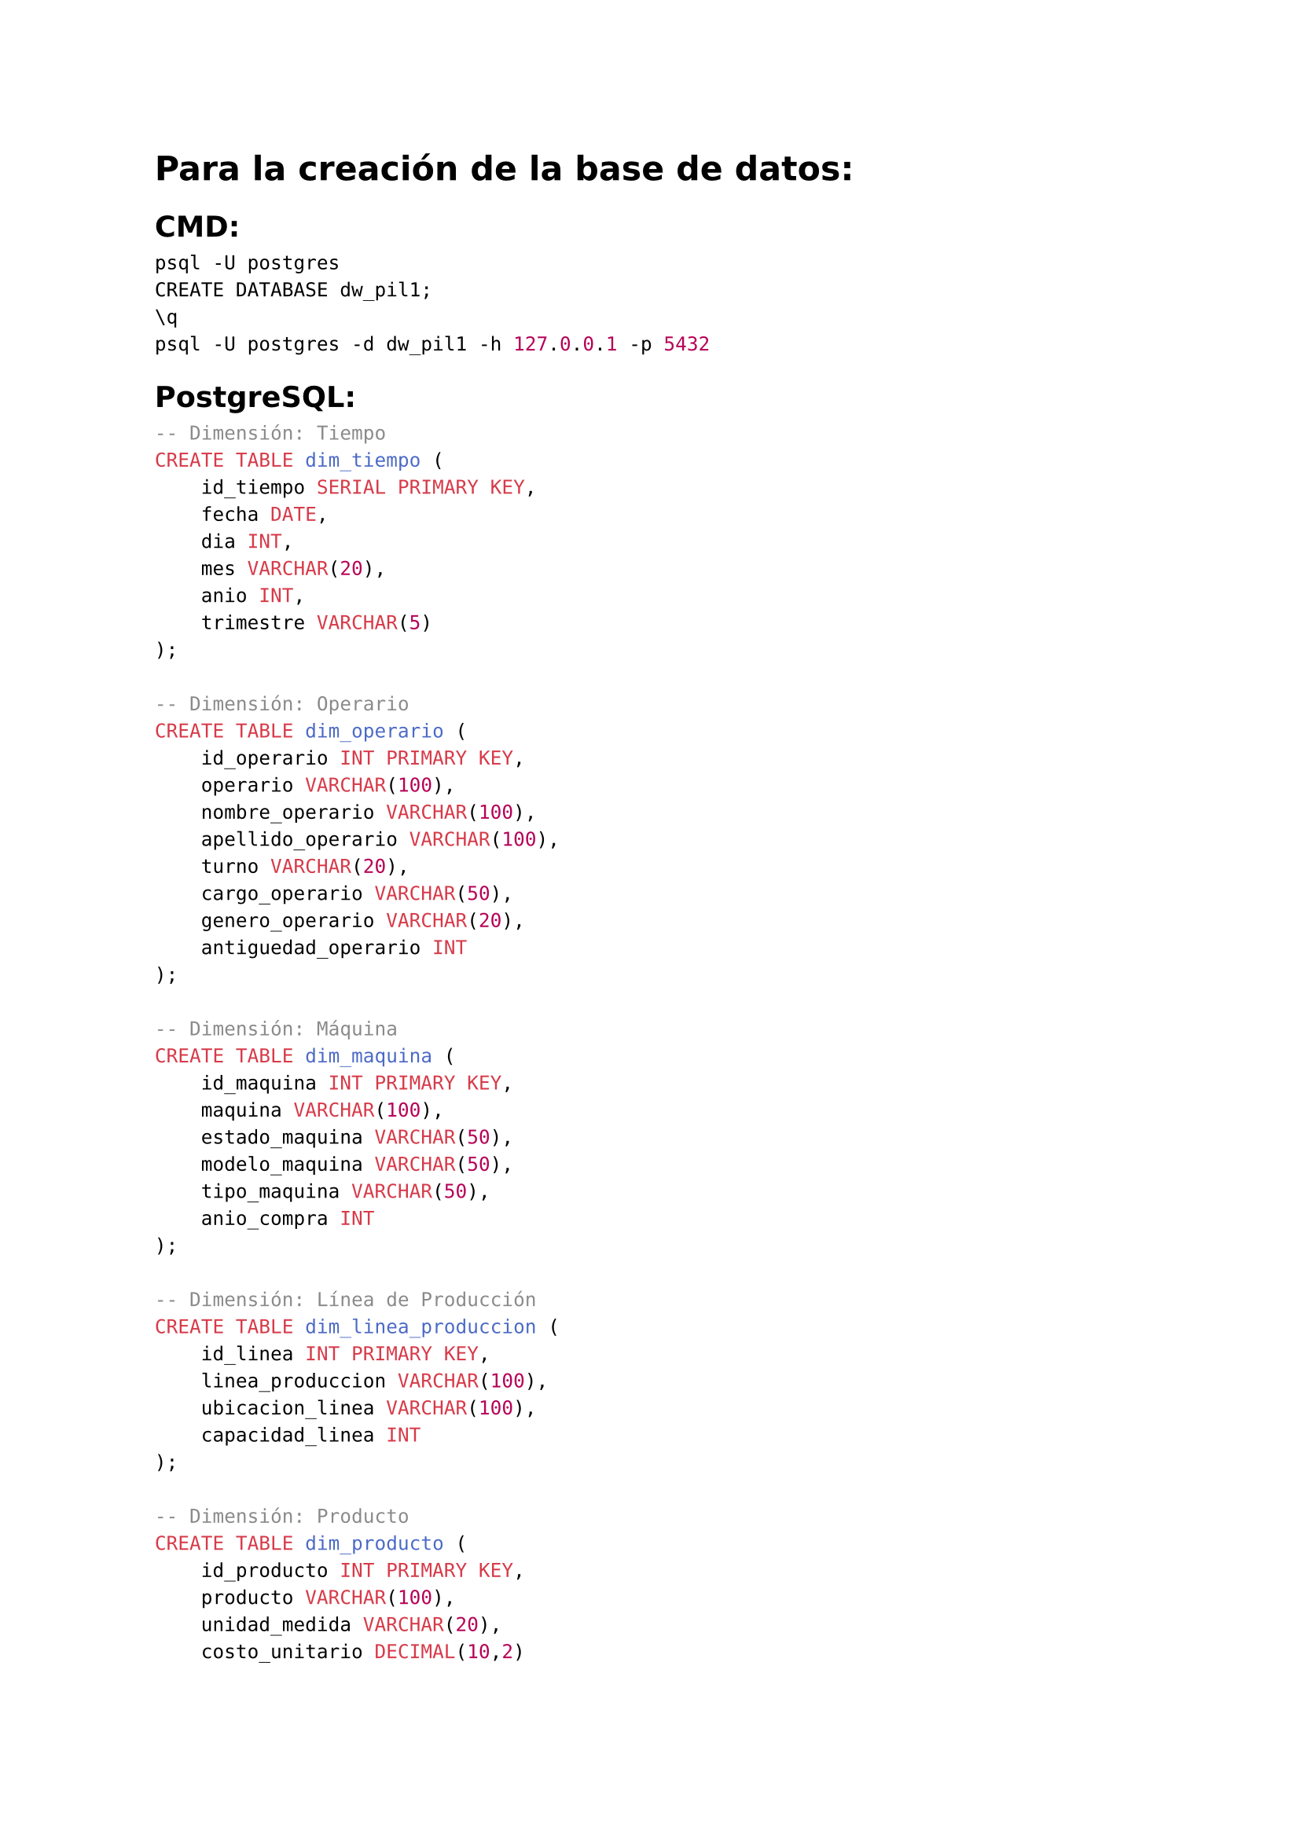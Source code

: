 #set text(lang:"es")
#set text(font: "DejaVu Sans")
#show math.equation: set text(font: "DejaVu Math TeX Gyre")
= Para la creación de la base de datos:
== CMD:
```cmd
psql -U postgres
CREATE DATABASE dw_pil1;
\q
psql -U postgres -d dw_pil1 -h 127.0.0.1 -p 5432
```
== PostgreSQL:
```sql
-- Dimensión: Tiempo
CREATE TABLE dim_tiempo (
    id_tiempo SERIAL PRIMARY KEY,
    fecha DATE,
    dia INT,
    mes VARCHAR(20),
    anio INT,
    trimestre VARCHAR(5)
);

-- Dimensión: Operario
CREATE TABLE dim_operario (
    id_operario INT PRIMARY KEY,
    operario VARCHAR(100),
    nombre_operario VARCHAR(100),
    apellido_operario VARCHAR(100),
    turno VARCHAR(20),
    cargo_operario VARCHAR(50),
    genero_operario VARCHAR(20),
    antiguedad_operario INT
);

-- Dimensión: Máquina
CREATE TABLE dim_maquina (
    id_maquina INT PRIMARY KEY,
    maquina VARCHAR(100),
    estado_maquina VARCHAR(50),
    modelo_maquina VARCHAR(50),
    tipo_maquina VARCHAR(50),
    anio_compra INT
);

-- Dimensión: Línea de Producción
CREATE TABLE dim_linea_produccion (
    id_linea INT PRIMARY KEY,
    linea_produccion VARCHAR(100),
    ubicacion_linea VARCHAR(100),
    capacidad_linea INT
);

-- Dimensión: Producto
CREATE TABLE dim_producto (
    id_producto INT PRIMARY KEY,
    producto VARCHAR(100),
    unidad_medida VARCHAR(20),
    costo_unitario DECIMAL(10,2)
);

-- Tabla de Hechos: Producción
CREATE TABLE hechos_produccion (
    id_hecho SERIAL PRIMARY KEY,
    id_registro INT,
    id_tiempo INT REFERENCES dim_tiempo(id_tiempo),
    id_producto INT REFERENCES dim_producto(id_producto),
    id_linea INT REFERENCES dim_linea_produccion(id_linea),
    id_operario INT REFERENCES dim_operario(id_operario),
    id_maquina INT REFERENCES dim_maquina(id_maquina),
    cantidad_producida INT,
    cantidad_desperdicio INT,
    costo_unitario DECIMAL(10,2),
    costo_desperdicio DECIMAL(10,2),
    porcentaje_desperdicio DECIMAL(5,2),
    eficiencia DECIMAL(5,2)
);
```
\
```sql
-- Cargar dim_tiempo
COPY dim_tiempo(id_tiempo, fecha, dia, mes, anio, trimestre)
FROM 'C:\Users\gabri\Downloads\Empr_Pil-20250412T023843Z-001\Empr_Pil\dim_tiempo.csv'
DELIMITER ','
CSV HEADER;

-- Cargar dim_operario
COPY dim_operario(id_operario, operario, nombre_operario, apellido_operario, turno, cargo_operario, genero_operario, antiguedad_operario)
FROM 'C:\Users\gabri\Downloads\Empr_Pil-20250412T023843Z-001\Empr_Pil\dim_operario.csv'
DELIMITER ','
CSV HEADER;

-- Cargar dim_maquina
COPY dim_maquina(id_maquina, maquina, estado_maquina, modelo_maquina, tipo_maquina, anio_compra)
FROM 'C:\Users\gabri\Downloads\Empr_Pil-20250412T023843Z-001\Empr_Pil\dim_maquina.csv'
DELIMITER ','
CSV HEADER;

-- Cargar dim_linea_produccion
COPY dim_linea_produccion(id_linea, linea_produccion, ubicacion_linea, capacidad_linea)
FROM 'C:\Users\gabri\Downloads\Empr_Pil-20250412T023843Z-001\Empr_Pil\dim_lineaproduccion.csv'
DELIMITER ','
CSV HEADER;

-- Cargar dim_producto
COPY dim_producto(id_producto, producto, unidad_medida, costo_unitario)
FROM 'C:\Users\gabri\Downloads\Empr_Pil-20250412T023843Z-001\Empr_Pil\dim_producto.csv'
DELIMITER ','
CSV HEADER;

-- Cargar hechos_produccion
COPY hechos_produccion(id_registro, id_tiempo, id_producto, id_linea, id_operario, id_maquina, cantidad_producida, cantidad_desperdicio, costo_unitario, costo_desperdicio, porcentaje_desperdicio, eficiencia)
FROM 'C:\Users\gabri\Downloads\Empr_Pil-20250412T023843Z-001\Empr_Pil\hechos_produccion.csv'
DELIMITER ','
CSV HEADER;
```

// = Guión:

// // ===  _[7] Identificacion de fuentes de datos: preguntas de negocio_

// // "Empecemos con cómo entendimos las necesidades de PIL Andina. Hablamos con gerentes, operarios, y personal de calidad, y revisamos sus sistemas, como el ERP de producción y los registros de calidad. Esto nos llevó a preguntas clave: ¿Cuánto produce y desperdicia cada línea? ¿Qué operarios o máquinas generan más pérdidas? ¿Cuál es el costo del desperdicio por producto? Y, ¿cómo cambia la eficiencia con el tiempo? Estas preguntas fueron nuestro punto de partida para construir el Data Warehouse."\ \
// // === _[8] KPIs e indicadores_

// // "Con las preguntas claras, definimos los indicadores para medir el desempeño. Por ejemplo, contamos la Cantidad Producida, como unidades fabricadas por línea, y la Cantidad de Desperdicio, el material perdido. Calculamos el Costo del Desperdicio, el valor de lo inservible, y el Porcentaje de Desperdicio, comparando desperdicio con producción. También medimos la Eficiencia, restando ese porcentaje de 100%. Estos números nos dieron una foto clara de qué mejorar en PIL Andina."\ \
// // === _[9] Perspectivas (dimensiones)_

// // "Para analizar estos indicadores, necesitábamos diferentes ángulos. Definimos cinco dimensiones: Tiempo, para ver datos por día o mes; Operario, para evaluar desempeños individuales; Producto, para saber qué genera más desperdicio; Línea de Producción, para comparar secciones de la fábrica; y Máquina, para detectar fallas. Con estas, podemos responder cosas como: ¿Qué operario necesita capacitación? O, ¿Qué máquina hay que revisar?"\ \
// // === _[10] diseño conceptual_

// // "Con las dimensiones listas, diseñamos cómo organizar los datos [señala gráfico]. Este modelo conceptual muestra cómo conectamos la información de producción y desperdicio. Agrupa los indicadores, como costos y cantidades, con ejes como tiempo y máquinas, para que PIL Andina pueda explorar sus procesos fácilmente. Es como un plano inicial que nos guió para construir el sistema."\ \
// // === _[11] Modelado dimensional (estrella)_

// // "Aquí está el modelo final que usamos: un esquema estrella [señala gráfico]. En el centro, el hecho que es la producción, rodeado por dimensiones como Operario y Producto. Este diseño es súper simple y hace que las consultas sean rápidas, perfectas para que PIL Andina analice datos sin complicaciones. Fue nuestra base para llevar todo a la práctica."\ \
// // === _[12] diseño logico y fisico (tablas)_

// // "Ahora, convertimos el modelo en algo real [señala gráfico]. Este diagrama muestra cómo organizamos los datos de producción en tablas, como una para hechos y otras para dimensiones. Cada tabla está conectada, reflejando los procesos de PIL Andina, desde máquinas hasta productos. Esto nos preparó para cargar todo en una base de datos."\ \
// // === _[13] mapeo_

// // "Aquí conectamos los dos mundos [señala gráfico]. Las flechas muestran cómo las tablas, como la de producción, encajan con el modelo conceptual que vimos antes. Por ejemplo, los datos de desperdicio se unen con dimensiones como Tiempo o Máquina. Esto aseguró que nuestro diseño fuera claro y funcional para PIL Andina."\ \
// // === _[14] (sigue tablas)_

// // "Y aquí está el resultado final [señala gráfico]. Estas tablas, como hechos_produccion y dim_tiempo, forman el modelo estrella en acción. Las implementamos en PostgreSQL, listas para guardar datos reales de PIL Andina, desde costos hasta desperdicios. Con esto, el sistema está listo para analizar todo lo que necesitan."\ \

// // = _[7] Identificación de fuentes de datos: preguntas de negocio_

// // "Para entender PIL Andina, hablamos con gerentes y revisamos su ERP. Esto nos dio preguntas clave: ¿Cuánto produce cada línea? ¿Qué causa más desperdicio? ¿Cuál es el costo? Estas guiaron el Data Warehouse."

// // = _[8] KPIs e indicadores_

// // "Definimos indicadores como Cantidad Producida y Desperdicio, Costo, y Porcentaje de Desperdicio, comparando con producción. La Eficiencia completa la imagen de qué mejorar en PIL Andina."

// // = _[9] Perspectivas (dimensiones)_

// // "Usamos cinco dimensiones: Tiempo, Operario, Producto, Línea, y Máquina. Así podemos ver, por ejemplo, qué operario genera desperdicio o qué máquina falla, dando flexibilidad al análisis."

// // = _[10] Diseño conceptual_

// // "Diseñamos cómo organizar datos [señala gráfico]. Este modelo conecta indicadores como costos con ejes como tiempo, ayudando a PIL Andina a explorar procesos. Es nuestro plano inicial."

// // = _[11] Modelado dimensional (estrella)_

// // "Usamos un esquema estrella [señala gráfico], con producción en el centro y dimensiones como Operario alrededor. Es simple, rápido, y perfecto para analizar datos de PIL Andina."

// // = _[12] Diseño lógico y físico (tablas)_

// // "Convertimos el modelo en tablas [señala gráfico], organizando datos de producción. Conectan procesos de PIL Andina, como máquinas y productos, listos para la base de datos."

// // = _[13] Mapeo_

// // "Conectamos tablas con el modelo conceptual [señala gráfico]. Las flechas muestran cómo desperdicio se une a Tiempo o Máquina, asegurando un diseño claro para PIL Andina."

// // = _[14] (Sigue tablas)_

// // "Aquí están las tablas finales [señala gráfico], como hechos_produccion, en PostgreSQL. Guardan datos de PIL Andina, desde costos a desperdicios, listos para su análisis."

// = _[8] Identificación de fuentes de datos: preguntas de negocio_

// "Empecemos con cómo entendimos las necesidades de PIL Andina. Hablamos con gerentes, operarios, y personal de calidad, y revisamos sus sistemas, como el ERP de producción y los registros de calidad. Esto nos llevó a preguntas clave: ¿Cuánto produce y desperdicia cada línea? ¿Qué operarios o máquinas generan más pérdidas? ¿Cuál es el costo del desperdicio por producto? Y, ¿cómo cambia la eficiencia con el tiempo? Estas preguntas fueron nuestro punto de partida para construir el Data Warehouse."

// = _[9] KPIs e indicadores_

// "Con las preguntas claras, definimos los indicadores para medir el desempeño. Por ejemplo, contamos la Cantidad Producida, como unidades fabricadas por línea, y la Cantidad de Desperdicio, el material perdido. Calculamos el Costo del Desperdicio, el valor de lo inservible, y el Porcentaje de Desperdicio, comparando desperdicio con producción. También medimos la Eficiencia, restando ese porcentaje de 100%. Estos números nos dieron una foto clara de qué mejorar en PIL Andina."

// = _[10] Perspectivas (dimensiones)_

// "Para analizar estos indicadores, necesitábamos diferentes ángulos. Definimos cinco dimensiones: Tiempo, para ver datos por día o mes; Operario, para evaluar desempeños individuales; Producto, para saber qué genera más desperdicio; Línea de Producción, para comparar secciones de la fábrica; y Máquina, para detectar fallas. Con estas, podemos responder cosas como: ¿Qué operario necesita capacitación? O, ¿Qué máquina hay que revisar?"

// = _[11] Diseño conceptual_

// "Diseñamos cómo organizar datos [señala gráfico]. Este modelo conecta indicadores como costos con ejes como tiempo, ayudando a PIL Andina a explorar procesos. Es nuestro plano inicial."

// = _[12] Modelado dimensional (estrella)_

// "Usamos un esquema estrella [señala gráfico], con producción en el centro y dimensiones como Operario alrededor. Es simple, rápido, y perfecto para analizar datos de PIL Andina."

// = _[13] Diseño lógico y físico (tablas)_

// "Convertimos el modelo en tablas [señala gráfico], organizando datos de producción. Conectan procesos de PIL Andina, como máquinas y productos, listos para la base de datos."

// = _[14] Mapeo_

// "Conectamos tablas con el modelo conceptual [señala gráfico]. Las flechas muestran cómo desperdicio se une a Tiempo o Máquina, asegurando un diseño claro para PIL Andina."

// = _[15] (Sigue tablas)_

// "Aquí están las tablas finales [señala gráfico], como hechos_produccion, en PostgreSQL. Guardan datos de PIL Andina, desde costos a desperdicios, listos para su análisis."

#pagebreak()
== Comandos:
```sql
psql -U postgres
CREATE DATABASE dw_pil1;
\q
pg_restore -U postgres -d dw_pil1 --verbose 'C:\Users\ruta\dw_pil1backup.dump'
psql -U postgres -d dw_pil1 -h 127.0.0.1 -p 5432
```
== Otro:
```sql
createdb -U postgres dw_pil1
pg_restore -U postgres -d dw_pil1 --verbose 'C:\Users\ruta\dw_pil1backup.dump'
psql -U postgres -d dw_pil1 -h 127.0.0.1 -p 5432
```